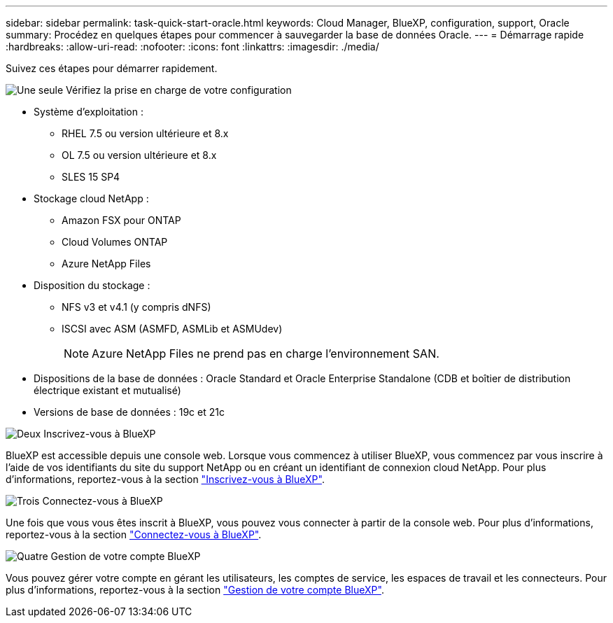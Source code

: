 ---
sidebar: sidebar 
permalink: task-quick-start-oracle.html 
keywords: Cloud Manager, BlueXP, configuration, support, Oracle 
summary: Procédez en quelques étapes pour commencer à sauvegarder la base de données Oracle. 
---
= Démarrage rapide
:hardbreaks:
:allow-uri-read: 
:nofooter: 
:icons: font
:linkattrs: 
:imagesdir: ./media/


[role="lead"]
Suivez ces étapes pour démarrer rapidement.

.image:https://raw.githubusercontent.com/NetAppDocs/common/main/media/number-1.png["Une seule"] Vérifiez la prise en charge de votre configuration
[role="quick-margin-list"]
* Système d'exploitation :
+
** RHEL 7.5 ou version ultérieure et 8.x
** OL 7.5 ou version ultérieure et 8.x
** SLES 15 SP4


* Stockage cloud NetApp :
+
** Amazon FSX pour ONTAP
** Cloud Volumes ONTAP
** Azure NetApp Files


* Disposition du stockage :
+
** NFS v3 et v4.1 (y compris dNFS)
** ISCSI avec ASM (ASMFD, ASMLib et ASMUdev)
+

NOTE: Azure NetApp Files ne prend pas en charge l'environnement SAN.



* Dispositions de la base de données : Oracle Standard et Oracle Enterprise Standalone (CDB et boîtier de distribution électrique existant et mutualisé)
* Versions de base de données : 19c et 21c


.image:https://raw.githubusercontent.com/NetAppDocs/common/main/media/number-2.png["Deux"] Inscrivez-vous à BlueXP
[role="quick-margin-list"]
BlueXP est accessible depuis une console web. Lorsque vous commencez à utiliser BlueXP, vous commencez par vous inscrire à l'aide de vos identifiants du site du support NetApp ou en créant un identifiant de connexion cloud NetApp. Pour plus d'informations, reportez-vous à la section link:https://docs.netapp.com/us-en/bluexp-setup-admin/task-sign-up-saas.html["Inscrivez-vous à BlueXP"].

.image:https://raw.githubusercontent.com/NetAppDocs/common/main/media/number-3.png["Trois"] Connectez-vous à BlueXP
[role="quick-margin-list"]
Une fois que vous vous êtes inscrit à BlueXP, vous pouvez vous connecter à partir de la console web. Pour plus d'informations, reportez-vous à la section link:https://docs.netapp.com/us-en/bluexp-setup-admin/task-logging-in.html["Connectez-vous à BlueXP"].

.image:https://raw.githubusercontent.com/NetAppDocs/common/main/media/number-4.png["Quatre"] Gestion de votre compte BlueXP
[role="quick-margin-list"]
Vous pouvez gérer votre compte en gérant les utilisateurs, les comptes de service, les espaces de travail et les connecteurs. Pour plus d'informations, reportez-vous à la section link:https://docs.netapp.com/us-en/bluexp-setup-admin/task-managing-netapp-accounts.html["Gestion de votre compte BlueXP"].

